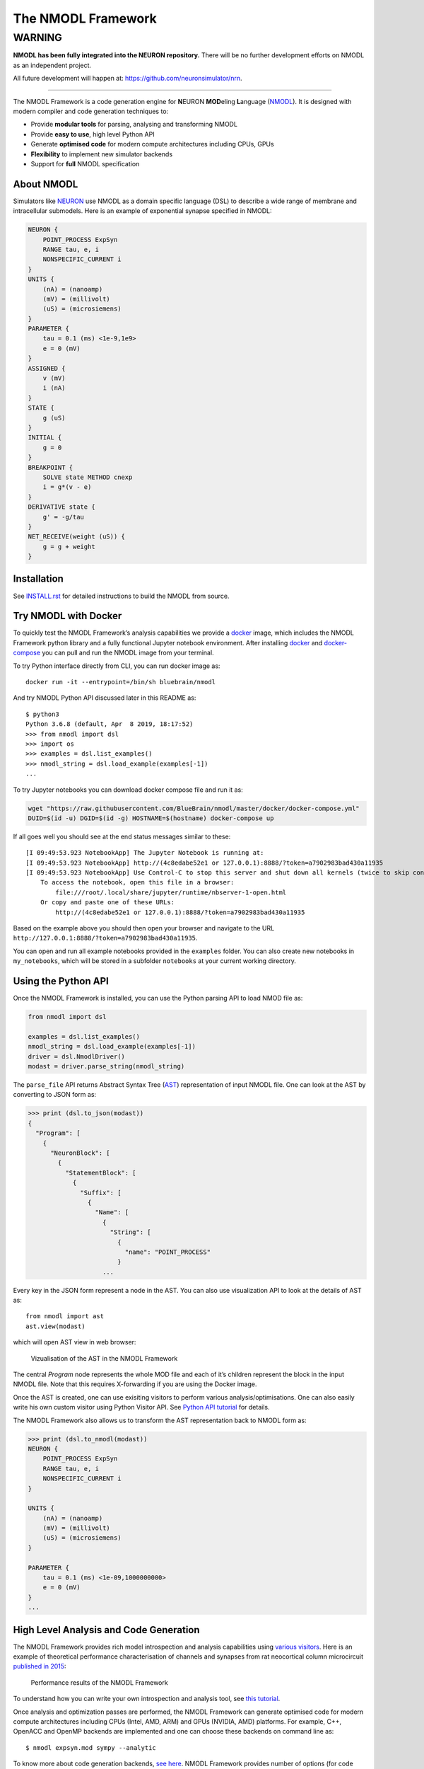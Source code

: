 The NMODL Framework
===================

WARNING
_______

**NMODL has been fully integrated into the NEURON repository.**
There will be no further development efforts on NMODL as an independent project.

All future development will happen at:
`https://github.com/neuronsimulator/nrn <https://github.com/neuronsimulator/nrn>`_.

---------------------

The NMODL Framework is a code generation engine for **N**\ EURON
**MOD**\ eling **L**\ anguage
(`NMODL <https://www.neuron.yale.edu/neuron/static/py_doc/modelspec/programmatic/mechanisms/nmodl.html>`__).
It is designed with modern compiler and code generation techniques to:

-  Provide **modular tools** for parsing, analysing and transforming
   NMODL
-  Provide **easy to use**, high level Python API
-  Generate **optimised code** for modern compute architectures
   including CPUs, GPUs
-  **Flexibility** to implement new simulator backends
-  Support for **full** NMODL specification

About NMODL
-----------

Simulators like `NEURON <https://www.neuron.yale.edu/neuron/>`__ use
NMODL as a domain specific language (DSL) to describe a wide range of
membrane and intracellular submodels. Here is an example of exponential
synapse specified in NMODL:

.. code::

   NEURON {
       POINT_PROCESS ExpSyn
       RANGE tau, e, i
       NONSPECIFIC_CURRENT i
   }
   UNITS {
       (nA) = (nanoamp)
       (mV) = (millivolt)
       (uS) = (microsiemens)
   }
   PARAMETER {
       tau = 0.1 (ms) <1e-9,1e9>
       e = 0 (mV)
   }
   ASSIGNED {
       v (mV)
       i (nA)
   }
   STATE {
       g (uS)
   }
   INITIAL {
       g = 0
   }
   BREAKPOINT {
       SOLVE state METHOD cnexp
       i = g*(v - e)
   }
   DERIVATIVE state {
       g' = -g/tau
   }
   NET_RECEIVE(weight (uS)) {
       g = g + weight
   }

Installation
------------

See
`INSTALL.rst <https://github.com/BlueBrain/nmodl/blob/master/INSTALL.rst>`__
for detailed instructions to build the NMODL from source.

Try NMODL with Docker
---------------------

To quickly test the NMODL Framework’s analysis capabilities we provide a
`docker <https://www.docker.com>`__ image, which includes the NMODL
Framework python library and a fully functional Jupyter notebook
environment. After installing
`docker <https://docs.docker.com/compose/install/>`__ and
`docker-compose <https://docs.docker.com/compose/install/>`__ you can
pull and run the NMODL image from your terminal.

To try Python interface directly from CLI, you can run docker image as:

::

   docker run -it --entrypoint=/bin/sh bluebrain/nmodl

And try NMODL Python API discussed later in this README as:

::

   $ python3
   Python 3.6.8 (default, Apr  8 2019, 18:17:52)
   >>> from nmodl import dsl
   >>> import os
   >>> examples = dsl.list_examples()
   >>> nmodl_string = dsl.load_example(examples[-1])
   ...

To try Jupyter notebooks you can download docker compose file and run it
as:

.. code:: sh

   wget "https://raw.githubusercontent.com/BlueBrain/nmodl/master/docker/docker-compose.yml"
   DUID=$(id -u) DGID=$(id -g) HOSTNAME=$(hostname) docker-compose up

If all goes well you should see at the end status messages similar to
these:

::

   [I 09:49:53.923 NotebookApp] The Jupyter Notebook is running at:
   [I 09:49:53.923 NotebookApp] http://(4c8edabe52e1 or 127.0.0.1):8888/?token=a7902983bad430a11935
   [I 09:49:53.923 NotebookApp] Use Control-C to stop this server and shut down all kernels (twice to skip confirmation).
       To access the notebook, open this file in a browser:
           file:///root/.local/share/jupyter/runtime/nbserver-1-open.html
       Or copy and paste one of these URLs:
           http://(4c8edabe52e1 or 127.0.0.1):8888/?token=a7902983bad430a11935

Based on the example above you should then open your browser and
navigate to the URL
``http://127.0.0.1:8888/?token=a7902983bad430a11935``.

You can open and run all example notebooks provided in the ``examples``
folder. You can also create new notebooks in ``my_notebooks``, which
will be stored in a subfolder ``notebooks`` at your current working
directory.

Using the Python API
--------------------

Once the NMODL Framework is installed, you can use the Python parsing
API to load NMOD file as:

.. code:: python

   from nmodl import dsl

   examples = dsl.list_examples()
   nmodl_string = dsl.load_example(examples[-1])
   driver = dsl.NmodlDriver()
   modast = driver.parse_string(nmodl_string)

The ``parse_file`` API returns Abstract Syntax Tree
(`AST <https://en.wikipedia.org/wiki/Abstract_syntax_tree>`__)
representation of input NMODL file. One can look at the AST by
converting to JSON form as:

.. code:: python

   >>> print (dsl.to_json(modast))
   {
     "Program": [
       {
         "NeuronBlock": [
           {
             "StatementBlock": [
               {
                 "Suffix": [
                   {
                     "Name": [
                       {
                         "String": [
                           {
                             "name": "POINT_PROCESS"
                           }
                       ...

Every key in the JSON form represent a node in the AST. You can also use
visualization API to look at the details of AST as:

::

   from nmodl import ast
   ast.view(modast)

which will open AST view in web browser:

.. figure::
   https://user-images.githubusercontent.com/666852/57329449-12c9a400-7114-11e9-8da5-0042590044ec.gif
   :alt: ast_viz

   Vizualisation of the AST in the NMODL Framework

The central *Program* node represents the whole MOD file and each of
it’s children represent the block in the input NMODL file. Note that
this requires X-forwarding if you are using the Docker image.

Once the AST is created, one can use exisiting visitors to perform
various analysis/optimisations. One can also easily write his own custom
visitor using Python Visitor API. See `Python API
tutorial <docs/notebooks/nmodl-python-tutorial.ipynb>`__ for details.

The NMODL Framework also allows us to transform the AST representation back to
NMODL form as:

.. code:: python

   >>> print (dsl.to_nmodl(modast))
   NEURON {
       POINT_PROCESS ExpSyn
       RANGE tau, e, i
       NONSPECIFIC_CURRENT i
   }

   UNITS {
       (nA) = (nanoamp)
       (mV) = (millivolt)
       (uS) = (microsiemens)
   }

   PARAMETER {
       tau = 0.1 (ms) <1e-09,1000000000>
       e = 0 (mV)
   }
   ...

High Level Analysis and Code Generation
---------------------------------------

The NMODL Framework provides rich model introspection and analysis
capabilities using `various
visitors <https://bluebrain.github.io/nmodl/html/doxygen/group__visitor__classes.html>`__.
Here is an example of theoretical performance characterisation of
channels and synapses from rat neocortical column microcircuit
`published in
2015 <https://www.cell.com/cell/fulltext/S0092-8674%2815%2901191-5>`__:

.. figure::
   https://user-images.githubusercontent.com/666852/57336711-2cc0b200-7127-11e9-8053-8f662e2ec191.png
   :alt: nmodl-perf-stats

   Performance results of the NMODL Framework

To understand how you can write your own introspection and analysis
tool, see `this
tutorial <docs/notebooks/nmodl-python-tutorial.ipynb>`__.

Once analysis and optimization passes are performed, the NMODL Framework
can generate optimised code for modern compute architectures including
CPUs (Intel, AMD, ARM) and GPUs (NVIDIA, AMD) platforms. For example,
C++, OpenACC and OpenMP backends are implemented and one can choose
these backends on command line as:

::

   $ nmodl expsyn.mod sympy --analytic

To know more about code generation backends, `see
here <https://bluebrain.github.io/nmodl/html/doxygen/group__codegen__backends.html>`__.
NMODL Framework provides number of options (for code generation,
optimization passes and ODE solver) which can be listed as:

::

   $ nmodl -H
   NMODL : Source-to-Source Code Generation Framework [version]
   Usage: /path/<>/nmodl [OPTIONS] file... [SUBCOMMAND]

   Positionals:
     file TEXT:FILE ... REQUIRED           One or more MOD files to process

   Options:
     -h,--help                             Print this help message and exit
     -H,--help-all                         Print this help message including all sub-commands
     --verbose=info                        Verbose logger output (trace, debug, info, warning, error, critical, off)
     -o,--output TEXT=.                    Directory for backend code output
     --scratch TEXT=tmp                    Directory for intermediate code output
     --units TEXT=/path/<>/nrnunits.lib
                                           Directory of units lib file

   Subcommands:
   host
     HOST/CPU code backends
     Options:
       --c                                   C/C++ backend (true)

   acc
     Accelerator code backends
     Options:
       --oacc                                C/C++ backend with OpenACC (false)

   sympy
     SymPy based analysis and optimizations
     Options:
       --analytic                            Solve ODEs using SymPy analytic integration (false)
       --pade                                Pade approximation in SymPy analytic integration (false)
       --cse                                 CSE (Common Subexpression Elimination) in SymPy analytic integration (false)
       --conductance                         Add CONDUCTANCE keyword in BREAKPOINT (false)

   passes
     Analyse/Optimization passes
     Options:
       --inline                              Perform inlining at NMODL level (false)
       --unroll                              Perform loop unroll at NMODL level (false)
       --const-folding                       Perform constant folding at NMODL level (false)
       --localize                            Convert RANGE variables to LOCAL (false)
       --global-to-range                     Convert GLOBAL variables to RANGE (false)
       --localize-verbatim                   Convert RANGE variables to LOCAL even if verbatim block exist (false)
       --local-rename                        Rename LOCAL variable if variable of same name exist in global scope (false)
       --verbatim-inline                     Inline even if verbatim block exist (false)
       --verbatim-rename                     Rename variables in verbatim block (true)
       --json-ast                            Write AST to JSON file (false)
       --nmodl-ast                           Write AST to NMODL file (false)
       --json-perf                           Write performance statistics to JSON file (false)
       --show-symtab                         Write symbol table to stdout (false)

   codegen
     Code generation options
     Options:
       --layout TEXT:{aos,soa}=soa           Memory layout for code generation
       --datatype TEXT:{float,double}=soa    Data type for floating point variables
       --force                               Force code generation even if there is any incompatibility
       --only-check-compatibility            Check compatibility and return without generating code
       --opt-ionvar-copy                     Optimize copies of ion variables (false)

Documentation
-------------

We are working on user documentation, you can find current drafts of :

-  `User Documentation <https://bluebrain.github.io/nmodl/>`__
-  `Developer / API
   Documentation <https://bluebrain.github.io/nmodl/html/doxygen/index.html>`__

Citation
--------

If you would like to know more about the the NMODL Framework, see
the following paper:

- Pramod Kumbhar, Omar Awile, Liam Keegan, Jorge Blanco Alonso, James King,
  Michael Hines, and Felix Schürmann. 2020. An optimizing multi-platform
  source-to-source compiler framework for the NEURON MODeling Language.
  In *Computational Science – ICCS 2020*, Springer, Cham, 45–58.
  DOI: `10.1007/978-3-030-50371-0_4 <https://doi.org/10.1007/978-3-030-50371-0_4>`__

Some additional details are covered in the pre-print:

-  Pramod Kumbhar, Omar Awile, Liam Keegan, Jorge Alonso, James King,
   Michael Hines and Felix Schürmann. 2019. An optimizing multi-platform
   source-to-source compiler framework for the NEURON MODeling Language.
   In Eprint :
   `arXiv:1905.02241 <https://arxiv.org/pdf/1905.02241.pdf>`__

Support / Contribuition
-----------------------

If you see any issue, feel free to `raise a
ticket <https://github.com/BlueBrain/nmodl/issues/new>`__. If you would
like to improve this framework, see `open
issues <https://github.com/BlueBrain/nmodl/issues>`__ and `contribution
guidelines <CONTRIBUTING.rst>`__.

Examples / Benchmarks
---------------------

The benchmarks used to test the performance and parsing capabilities of
NMODL Framework are currently being migrated to GitHub. These benchmarks
will be published soon in following repositories:

-  `NMODL Benchmark <https://github.com/BlueBrain/nmodlbench>`__
-  `NMODL Database <https://github.com/BlueBrain/nmodldb>`__

Funding & Acknowledgment
------------------------

The development of this software was supported by funding to the Blue
Brain Project, a research center of the École polytechnique fédérale de
Lausanne (EPFL), from the Swiss government’s ETH Board of the Swiss
Federal Institutes of Technology. In addition, the development was
supported by funding from the National Institutes of Health (NIH) under
the Grant Number R01NS11613 (Yale University) and the European Union’s
Horizon 2020 Framework Programme for Research and Innovation under the
Specific Grant Agreement No. 785907 (Human Brain Project SGA2).

Copyright © 2017-2024 Blue Brain Project, EPFL
